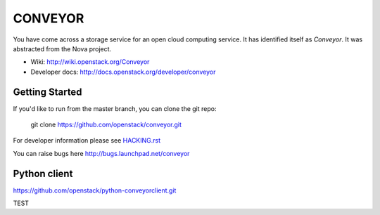 ======
CONVEYOR
======

You have come across a storage service for an open cloud computing service.
It has identified itself as `Conveyor`. It was abstracted from the Nova project.

* Wiki: http://wiki.openstack.org/Conveyor
* Developer docs: http://docs.openstack.org/developer/conveyor

Getting Started
---------------

If you'd like to run from the master branch, you can clone the git repo:

    git clone https://github.com/openstack/conveyor.git

For developer information please see
`HACKING.rst <https://github.com/openstack/conveyor/blob/master/HACKING.rst>`_

You can raise bugs here http://bugs.launchpad.net/conveyor

Python client
-------------
https://github.com/openstack/python-conveyorclient.git

TEST
